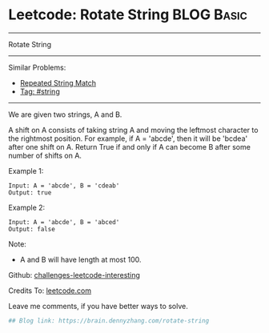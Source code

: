 * Leetcode: Rotate String                                              :BLOG:Basic:
#+STARTUP: showeverything
#+OPTIONS: toc:nil \n:t ^:nil creator:nil d:nil
:PROPERTIES:
:type:     string
:END:
---------------------------------------------------------------------
Rotate String
---------------------------------------------------------------------
Similar Problems:
- [[https://brain.dennyzhang.com/repeated-string-match][Repeated String Match]]
- [[https://brain.dennyzhang.com/tag/string][Tag: #string]]
---------------------------------------------------------------------
We are given two strings, A and B.

A shift on A consists of taking string A and moving the leftmost character to the rightmost position. For example, if A = 'abcde', then it will be 'bcdea' after one shift on A. Return True if and only if A can become B after some number of shifts on A.

Example 1:
#+BEGIN_EXAMPLE
Input: A = 'abcde', B = 'cdeab'
Output: true
#+END_EXAMPLE

Example 2:
#+BEGIN_EXAMPLE
Input: A = 'abcde', B = 'abced'
Output: false
#+END_EXAMPLE

Note:

- A and B will have length at most 100.

Github: [[url-external:https://github.com/DennyZhang/challenges-leetcode-interesting/tree/master/rotate-string][challenges-leetcode-interesting]]

Credits To: [[url-external:https://leetcode.com/problems/rotate-string/description/][leetcode.com]]

Leave me comments, if you have better ways to solve.

#+BEGIN_SRC python
## Blog link: https://brain.dennyzhang.com/rotate-string

#+END_SRC

